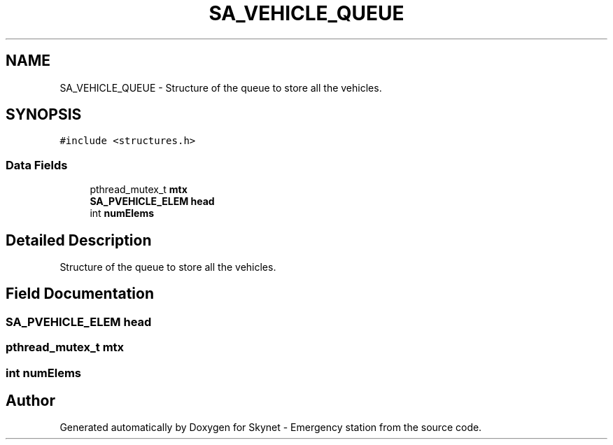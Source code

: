 .TH "SA_VEHICLE_QUEUE" 3 "Fri Jan 22 2016" "Version 0.1" "Skynet - Emergency station" \" -*- nroff -*-
.ad l
.nh
.SH NAME
SA_VEHICLE_QUEUE \- Structure of the queue to store all the vehicles\&.  

.SH SYNOPSIS
.br
.PP
.PP
\fC#include <structures\&.h>\fP
.SS "Data Fields"

.in +1c
.ti -1c
.RI "pthread_mutex_t \fBmtx\fP"
.br
.ti -1c
.RI "\fBSA_PVEHICLE_ELEM\fP \fBhead\fP"
.br
.ti -1c
.RI "int \fBnumElems\fP"
.br
.in -1c
.SH "Detailed Description"
.PP 
Structure of the queue to store all the vehicles\&. 
.SH "Field Documentation"
.PP 
.SS "\fBSA_PVEHICLE_ELEM\fP head"

.SS "pthread_mutex_t mtx"

.SS "int numElems"


.SH "Author"
.PP 
Generated automatically by Doxygen for Skynet - Emergency station from the source code\&.
